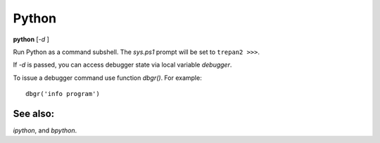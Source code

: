 .. _python:

Python
------

**python** [*-d* ]

Run Python as a command subshell. The *sys.ps1* prompt will be set to
``trepan2 >>>``.

If *-d* is passed, you can access debugger state via local variable
*debugger*.

To issue a debugger command use function *dbgr()*. For example:

::

      dbgr('info program')

See also:
+++++++++

`ipython`, and `bpython`.
